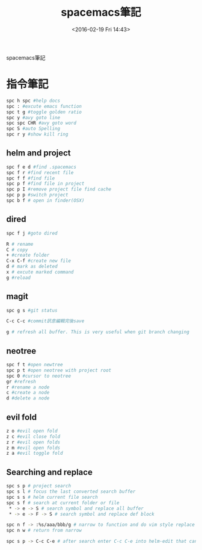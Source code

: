 #+TITLE: spacemacs筆記
#+DATE: <2016-02-19 Fri 14:43> 
#+TAGS: emacs, editor, spacemacs
#+LAYOUT: post
#+CATEGORIES: editor
#+OPTIONS: toc:nil \n:t

spacemacs筆記

#+BEGIN_HTML
<!--more-->
#+END_HTML
* 指令筆記
#+begin_src sh
spc h spc #help docs
spc : #excute emacs function
spc t g #toggle golden ratio
spc y #avy goto line
spc spc CHR #avy goto word
spc S #auto Spelling
spc r y #show kill ring
#+end_src
** helm and project
#+begin_src sh
spc f e d #find .spacemacs 
spc f r #find recent file
spc f f #find file
spc p f #find file in project
spc p I #remove project file find cache
spc p p #switch project
spc b f # open in finder(OSX)
#+end_src
** dired
#+begin_src sh
spc f j #goto dired

R # rename
C # copy
+ #create folder
C-x C-f #create new file
d # mark as deleted
x # excute marked command
g #reload
#+end_src
** magit
#+begin_src sh
spc g s #git status

C-c C-c #commit訊息編輯完後save

g # refresh all buffer. This is very useful when git branch changing
#+end_src
** neotree
#+begin_src sh
spc f t #open newtree
spc p t #open neotree with project root
spc 0 #cursor to neotree
gr #refresh
r #rename a node
c #create a node
d #delete a node
#+end_src
** evil fold
#+begin_src sh
z o #evil open fold
z c #evil close fold
z r #evil open folds
z m #evil open folds
z a #evil toggle fold
#+end_src
** Searching and replace
#+begin_src sh
spc s p # project search
spc s l # focus the last converted search buffer
spc s s # helm current file search
spc s f # search at current folder or file
 * -> e -> S # search symbol and replace all buffer
 * -> e -> F -> S # search symbol and replace def block

spc n f -> :%s/aaa/bbb/g # narrow to function and do vim style replace
spc n w # return from narrow

spc s p -> C-c C-e # after search enter C-c C-e into helm-edit that can do cross file replacement
#+end_src
